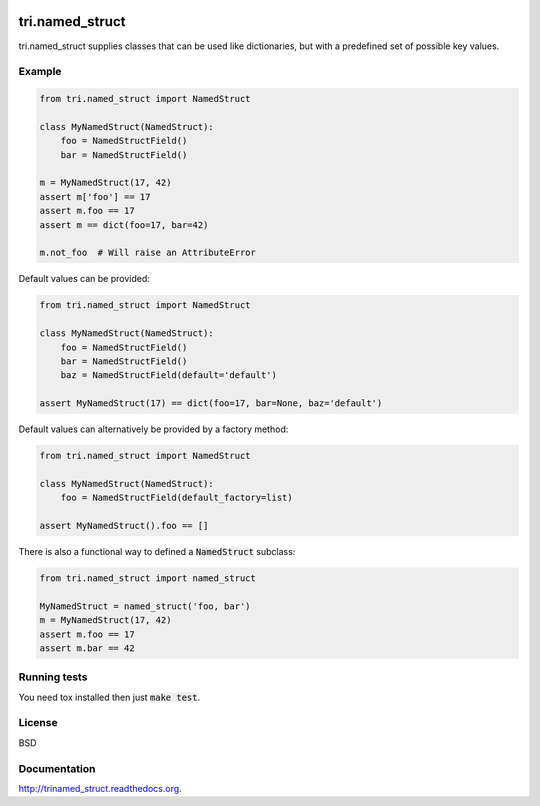 .. image:: https://travis-ci.org/TriOptima/tri.named-struct.svg?branch=master
    :target: https://travis-ci.org/TriOptima/tri.named-struct
.. image:: http://codecov.io/github/TriOptima/tri.named-struct/coverage.svg?branch=master
    :target: http://codecov.io/github/TriOptima/tri.named-struct?branch=master

tri.named_struct
================

tri.named_struct supplies classes that can be used like dictionaries, but with a predefined set of possible key values.

Example
-------

.. code:: python

    from tri.named_struct import NamedStruct

    class MyNamedStruct(NamedStruct):
        foo = NamedStructField()
        bar = NamedStructField()

    m = MyNamedStruct(17, 42)
    assert m['foo'] == 17
    assert m.foo == 17
    assert m == dict(foo=17, bar=42)

    m.not_foo  # Will raise an AttributeError


Default values can be provided:

.. code:: python

    from tri.named_struct import NamedStruct

    class MyNamedStruct(NamedStruct):
        foo = NamedStructField()
        bar = NamedStructField()
        baz = NamedStructField(default='default')

    assert MyNamedStruct(17) == dict(foo=17, bar=None, baz='default')


Default values can alternatively be provided by a factory method:

.. code:: python

    from tri.named_struct import NamedStruct

    class MyNamedStruct(NamedStruct):
        foo = NamedStructField(default_factory=list)

    assert MyNamedStruct().foo == []


There is also a functional way to defined a :code:`NamedStruct` subclass:

.. code:: python

    from tri.named_struct import named_struct

    MyNamedStruct = named_struct('foo, bar')
    m = MyNamedStruct(17, 42)
    assert m.foo == 17
    assert m.bar == 42


Running tests
-------------

You need tox installed then just :code:`make test`.


License
-------

BSD


Documentation
-------------

http://trinamed_struct.readthedocs.org.
